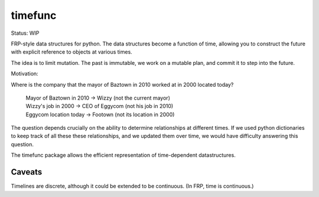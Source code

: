 timefunc
=========

Status: WIP

FRP-style data structures for python. The data structures
become a function of time, allowing you to construct the future with
explicit reference to objects at various times.

The idea is to limit mutation. The past is immutable, we work on a mutable plan,
and commit it to step into the future.


Motivation:

Where is the company that the mayor of Baztown in 2010 worked at in 2000 located today?

    | Mayor of Baztown in 2010 -> Wizzy         (not the current mayor)
    | Wizzy's job in 2000 -> CEO of Eggycom     (not his job in 2010)
    | Eggycom location today -> Footown       (not its location in 2000)

The question depends crucially on the ability to determine relationships at
different times. If we used python dictionaries to keep track of
all these these relationships, and we updated them over time, we would have
difficulty answering this question. 

The timefunc package allows the efficient representation of time-dependent
datastructures.


Caveats
--------

Timelines are discrete, although it could be extended to be continuous. (In FRP,
time is continuous.)
